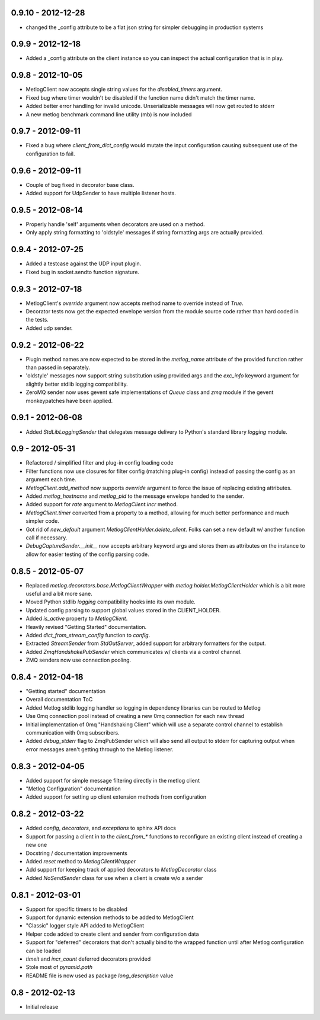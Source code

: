 0.9.10 - 2012-12-28
==================
- changed the _config attribute to be a flat json string for simpler
  debugging in production systems

0.9.9 - 2012-12-18
==================

- Added a _config attribute on the client instance so you can inspect
  the actual configuration that is in play.

0.9.8 - 2012-10-05
==================

- MetlogClient now accepts single string values for the `disabled_timers`
  argument.
- Fixed bug where timer wouldn't be disabled if the function name didn't match
  the timer name.
- Added better error handling for invalid unicode. Unserializable
  messages will now get routed to stderr
- A new metlog benchmark command line utility (mb) is now included


0.9.7 - 2012-09-11
==================

- Fixed a bug where `client_from_dict_config` would mutate the input
  configuration causing subsequent use of the configuration to fail.

0.9.6 - 2012-09-11
==================

- Couple of bug fixed in decorator base class.
- Added support for UdpSender to have multiple listener hosts.


0.9.5 - 2012-08-14
==================

- Properly handle 'self' arguments when decorators are used on a method.
- Only apply string formatting to 'oldstyle' messages if string formatting args
  are actually provided.

0.9.4 - 2012-07-25
==================

- Added a testcase against the UDP input plugin.
- Fixed bug in socket.sendto function signature.

0.9.3 - 2012-07-18
==================

- MetlogClient's `override` argument now accepts method name to override
  instead of `True`.
- Decorator tests now get the expected envelope version from the module source
  code rather than hard coded in the tests.
- Added udp sender.

0.9.2 - 2012-06-22
==================

- Plugin method names are now expected to be stored in the `metlog_name`
  attribute of the provided function rather than passed in separately.
- 'oldstyle' messages now support string substitution using provided args and
  the `exc_info` keyword argument for slightly better stdlib logging
  compatibility.
- ZeroMQ sender now uses gevent safe implementations of `Queue` class and `zmq`
  module if the gevent monkeypatches have been applied.

0.9.1 - 2012-06-08
==================

- Added `StdLibLoggingSender` that delegates message delivery to Python's
  standard library `logging` module.

0.9 - 2012-05-31
================

- Refactored / simplified filter and plug-in config loading code
- Filter functions now use closures for filter config (matching plug-in config)
  instead of passing the config as an argument each time.
- `MetlogClient.add_method` now supports `override` argument to force the issue
  of replacing existing attributes.
- Added `metlog_hostname` and `metlog_pid` to the message envelope handed to the
  sender.
- Added support for `rate` argument to `MetlogClient.incr` method.
- `MetlogClient.timer` converted from a property to a method, allowing for much
  better performance and much simpler code.
- Got rid of `new_default` argument `MetlogClientHolder.delete_client`. Folks
  can set a new default w/ another function call if necessary.
- `DebugCaptureSender.__init__` now accepts arbitrary keyword args and stores
  them as attributes on the instance to allow for easier testing of the config
  parsing code.

0.8.5 - 2012-05-07
==================

- Replaced `metlog.decorators.base.MetlogClientWrapper` with
  `metlog.holder.MetlogClientHolder` which is a bit more useful and a bit more
  sane.
- Moved Python stdlib `logging` compatibility hooks into its own module.
- Updated config parsing to support global values stored in the CLIENT_HOLDER.
- Added `is_active` property to `MetlogClient`.
- Heavily revised "Getting Started" documentation.
- Added `dict_from_stream_config` function to `config`.
- Extracted `StreamSender` from `StdOutServer`, added support for arbitrary
  formatters for the output.
- Added `ZmqHandshakePubSender` which communicates w/ clients via a control
  channel.
- ZMQ senders now use connection pooling.

0.8.4 - 2012-04-18
==================

- "Getting started" documentation
- Overall documentation ToC
- Added Metlog stdlib logging handler so logging in dependency libraries can be
  routed to Metlog
- Use 0mq connection pool instead of creating a new 0mq connection for each new
  thread
- Initial implementation of 0mq "Handshaking Client" which will use a separate
  control channel to establish communication with 0mq subscribers.
- Added `debug_stderr` flag to ZmqPubSender which will also send all output to
  stderr for capturing output when error messages aren't getting through to the
  Metlog listener.

0.8.3 - 2012-04-05
==================

- Added support for simple message filtering directly in the metlog client
- "Metlog Configuration" documentation
- Added support for setting up client extension methods from configuration

0.8.2 - 2012-03-22
==================

- Added `config`, `decorators`, and `exceptions` to sphinx API docs
- Support for passing a client in to the `client_from_*` functions
  to reconfigure an existing client instead of creating a new one
- Docstring / documentation improvements
- Added `reset` method to `MetlogClientWrapper`
- Add support for keeping track of applied decorators to `MetlogDecorator`
  class
- Added `NoSendSender` class for use when a client is create w/o a sender

0.8.1 - 2012-03-01
==================

- Support for specific timers to be disabled
- Support for dynamic extension methods to be added to MetlogClient
- "Classic" logger style API added to MetlogClient
- Helper code added to create client and sender from configuration data
- Support for "deferred" decorators that don't actually bind to the wrapped
  function until after Metlog configuration can be loaded
- `timeit` and `incr_count` deferred decorators provided
- Stole most of `pyramid.path`
- README file is now used as package `long_description` value

0.8 - 2012-02-13
================

- Initial release

